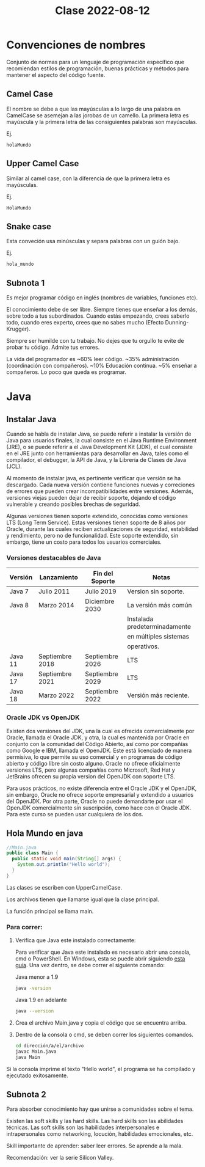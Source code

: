 
#+TITLE: Clase 2022-08-12

* Convenciones de nombres
Conjunto de normas para un lenguaje de programación específico que recomiendan estilos de programación, buenas prácticas y métodos para mantener el aspecto del código fuente.

** Camel Case
El nombre se debe a que las mayúsculas a lo largo de una palabra en CamelCase se asemejan a las jorobas de un camello. La primera letra es mayúscula y la primera letra de las consiguientes palabras son mayúsculas.

Ej.
#+BEGIN_SRC
holaMundo
#+END_SRC
** Upper Camel Case
Similar al camel case, con la diferencia de que la primera letra es mayúsculas.

Ej.
#+BEGIN_SRC
HolaMundo
#+END_SRC
** Snake case
Esta conveción usa minúsculas y separa palabras con un guión bajo.

Ej.
#+BEGIN_SRC
hola_mundo
#+END_SRC
** Subnota 1

Es mejor programar código en inglés (nombres de variables, funciones etc).

El conocimiento debe de ser libre. Siempre tienes que enseñar a los demás, sobre todo a tus subordinados. Cuando estás empezando, crees saberlo todo, cuando eres experto, crees que no sabes mucho (Efecto Dunning-Krugger).

Siempre ser humilde con tu trabajo. No dejes que tu orgullo te evite de probar tu código. Admite tus errores.

La vida del programador es ~60% leer código. ~35% administración (coordinación con compañeros). ~10% Educación continua. ~5% enseñar a compañeros. Lo poco que queda es programar.

* Java

** Instalar Java

Cuando se habla de instalar Java, se puede referir a instalar la versión de Java para usuarios finales, la cual consiste en el Java Runtime Environment (JRE), o se puede referir a el Java Development Kit (JDK), el cual consiste en el JRE junto con herramientas para desarrollar en Java, tales como el compilador, el debugger, la API de Java, y la Librería de Clases de Java (JCL).

Al momento de instalar java, es pertinente verificar que versión se ha descargado. Cada nueva versión contiene funciones nuevas y correciones de errores que pueden crear incompatibilidades entre versiones. Además, versiones viejas pueden dejar de recibir soporte, dejando el código vulnerable y creando posibles brechas de seguridad.

Algunas versiones tienen soporte extendido, conocidas como versiones LTS (Long Term Service). Estas versiones tienen soporte de 8 años por Oracle, durante las cuales reciben actualizaciones de seguridad, estabilidad y rendimiento, pero no de funcionalidad. Este soporte extendido, sin embargo, tiene un costo para todos los usuarios comerciales.

*** Versiones destacables de Java

| Versión | Lanzamiento     | Fin del Soporte | Notas                         |
|---------+-----------------+-----------------+-------------------------------|
| Java 7  | Julio 2011      | Julio 2019      | Version sin soporte.          |
|---------+-----------------+-----------------+-------------------------------|
| Java 8  | Marzo 2014      | Diciembre 2030  | La versión más común          |
|         |                 |                 | Instalada predeterminadamente |
|         |                 |                 | en múltiples sistemas         |
|         |                 |                 | operativos.                   |
|---------+-----------------+-----------------+-------------------------------|
| Java 11 | Septiembre 2018 | Septiembre 2026 | LTS                           |
|---------+-----------------+-----------------+-------------------------------|
| Java 17 | Septiembre 2021 | Septiembre 2029 | LTS                           |
|---------+-----------------+-----------------+-------------------------------|
| Java 18 | Marzo 2022      | Septiembre 2022 | Versión más reciente.         |

*** Oracle JDK vs OpenJDK

Existen dos versiones del JDK, una la cual es ofrecida comercialmente por Oracle, llamada el Oracle JDK, y otra, la cual es mantenida por Oracle en conjunto con la comunidad del Código Abierto, así como por compañías como Google e IBM, llamada el OpenJDK. Este está licenciado de manera permisiva, lo que permite su uso comercial y en programas de código abierto y código libre sin costo alguno. Oracle no ofrece oficialmente versiones LTS, pero algunas compañías como Microsoft, Red Hat y JetBrains ofrecen su propia version del OpenJDK con soporte LTS.

Para usos prácticos, no existe diferencia entre el Oracle JDK y el OpenJDK, sin embargo, Oracle no ofrece soporte empresarial y extendido a usuarios del OpenJDK. Por otra parte, Oracle no puede demandarte por usar el OpenJDK comercialmente sin suscripción, como hace con el Oracle JDK. Para este curso se pueden usar cualquiera de los dos.

** Hola Mundo en java

#+BEGIN_SRC java
//Main.java
public class Main {
  public static void main(String[] args) {
    System.out.println("Hello world");
  }
}
#+END_SRC

Las clases se escriben con UpperCamelCase.

Los archivos tienen que llamarse igual que la clase principal.

La función principal se llama main.


*** Para correr:

1. Verifica que Java este instalado correctamente:

   Para verificar que Java este instalado es necesario abrir una consola, cmd o PowerShell. En Windows, esta se puede abrir siguiendo [[https://es.wikihow.com/abrir-la-l%C3%ADnea-de-comandos-en-Windows][esta guía]]. Una vez dentro, se debe correr el siguiente comando:
   
   Java menor a 1.9
   #+BEGIN_SRC bash
     java -version
   #+END_SRC

   Java 1.9 en adelante
   #+BEGIN_SRC bash
     java --version
   #+END_SRC

2. Crea el archivo Main.java y copia el código que se encuentra arriba.

3. Dentro de la consola o cmd, se deben correr los siguientes comandos.
   #+BEGIN_SRC bash
     cd dirección/a/el/archivo
     javac Main.java
     java Main
   #+END_SRC

Si la consola imprime el texto "Hello world", el programa se ha compilado y ejecutado exitosamente.

** Subnota 2

Para absorber conocimiento hay que unirse a comunidades sobre el tema.

Existen las soft skills y las hard skills. Las hard skills son las abilidades técnicas. Las soft skills son las habilidades interpersonales e intrapersonales como networking, locución, habilidades emocionales, etc.

Skill importante de aprender: saber leer errores. Se aprende a la mala.

Recomendación: ver la serie Silicon Valley.
